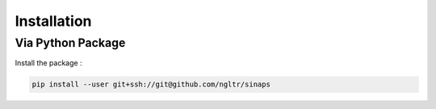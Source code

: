 ************
Installation
************

Via Python Package
==================

Install the package :

.. code:: bash

    pip install --user git+ssh://git@github.com/ngltr/sinaps
